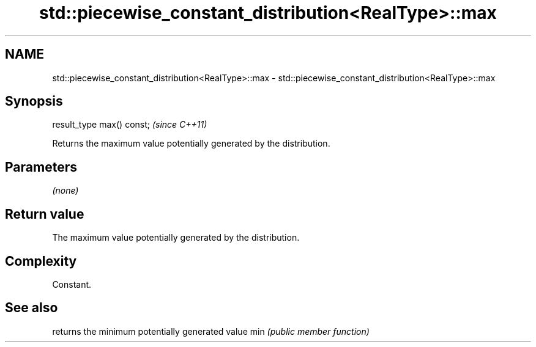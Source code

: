 .TH std::piecewise_constant_distribution<RealType>::max 3 "2020.03.24" "http://cppreference.com" "C++ Standard Libary"
.SH NAME
std::piecewise_constant_distribution<RealType>::max \- std::piecewise_constant_distribution<RealType>::max

.SH Synopsis

result_type max() const;  \fI(since C++11)\fP

Returns the maximum value potentially generated by the distribution.

.SH Parameters

\fI(none)\fP

.SH Return value

The maximum value potentially generated by the distribution.

.SH Complexity

Constant.

.SH See also


    returns the minimum potentially generated value
min \fI(public member function)\fP




